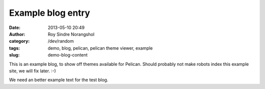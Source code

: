 Example blog entry
#######################################
:date: 2013-05-10 20:49
:author: Roy Sindre Norangshol
:category: /dev/random
:tags: demo, blog, pelican, pelican theme viewer, example
:slug: demo-blog-content

This is an example blog, to show off themes available for Pelican.
Should probably not make robots index this example site, we will
fix later. :-)

We need an better example text for the test blog. 

